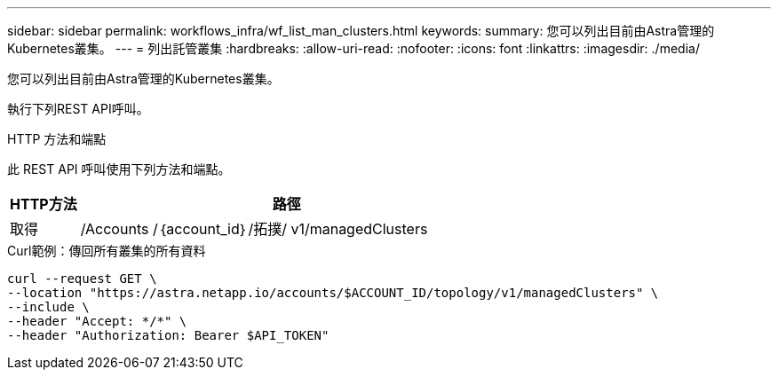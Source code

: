 ---
sidebar: sidebar 
permalink: workflows_infra/wf_list_man_clusters.html 
keywords:  
summary: 您可以列出目前由Astra管理的Kubernetes叢集。 
---
= 列出託管叢集
:hardbreaks:
:allow-uri-read: 
:nofooter: 
:icons: font
:linkattrs: 
:imagesdir: ./media/


[role="lead"]
您可以列出目前由Astra管理的Kubernetes叢集。

執行下列REST API呼叫。

.HTTP 方法和端點
此 REST API 呼叫使用下列方法和端點。

[cols="1,6"]
|===
| HTTP方法 | 路徑 


| 取得 | /Accounts /｛account_id｝/拓撲/ v1/managedClusters 
|===
.Curl範例：傳回所有叢集的所有資料
[source, curl]
----
curl --request GET \
--location "https://astra.netapp.io/accounts/$ACCOUNT_ID/topology/v1/managedClusters" \
--include \
--header "Accept: */*" \
--header "Authorization: Bearer $API_TOKEN"
----